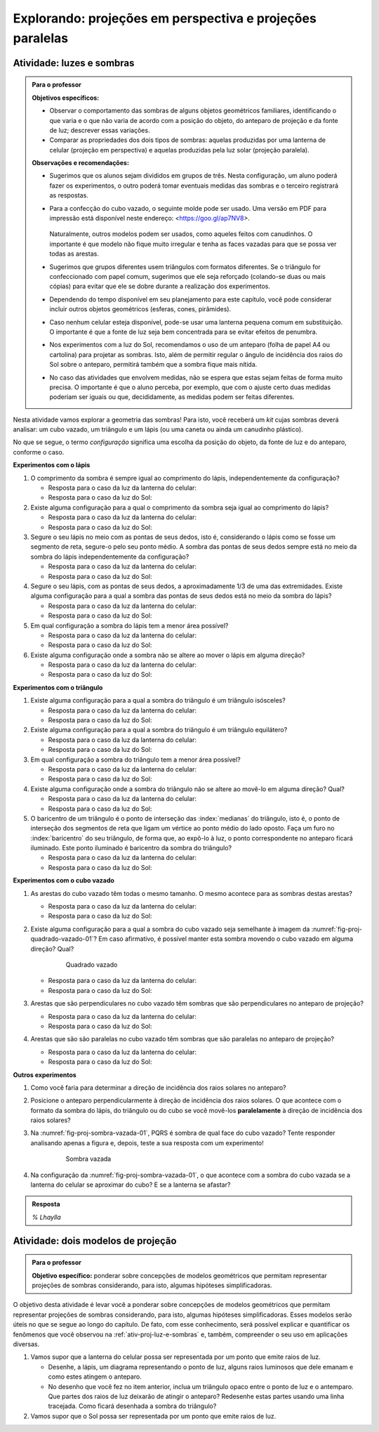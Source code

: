 .. HJB: perguntar para o aluno mais para o final como ele sabia quea as sombras pela luz do Sol de arestas paralelas do cubo vazado são paralelas ...


***********************************************
Explorando: projeções em perspectiva e projeções paralelas
***********************************************

.. _ativ-proj-luz-e-sombras:

Atividade: luzes e sombras
------------------------------

.. admonition:: Para o professor

   **Objetivos específicos:**
     
   * Observar o comportamento das sombras de alguns objetos geométricos familiares, identificando o que varia e o que não varia de acordo com a posição do objeto, do anteparo de projeção e da fonte de luz; descrever essas variações.
   
   * Comparar as propriedades dos dois tipos de sombras: aquelas produzidas por uma lanterna de celular (projeção em perspectiva) e aquelas produzidas pela luz solar (projeção paralela).

   
   **Observações e recomendações:**
   
   * Sugerimos que os alunos sejam divididos em grupos de três. Nesta configuração, um aluno poderá fazer os experimentos, o outro poderá tomar eventuais medidas das sombras e o terceiro registrará as respostas.
   
   * Para a confecção do cubo vazado, o seguinte molde pode ser usado. Uma versão em PDF para impressão está disponível neste endereço: <https://goo.gl/ap7NV8>.
   
      .. figure:: _resources/cubo-vazado.jpg
   
   
     Naturalmente, outros modelos podem ser usados, como aqueles feitos com canudinhos. O importante é que modelo não fique muito irregular e tenha as faces vazadas para que se possa ver todas as arestas.    
   
   * Sugerimos que grupos diferentes usem triângulos com formatos diferentes. Se o triângulo for confeccionado com papel comum, sugerimos que ele seja reforçado (colando-se duas ou mais cópias) para evitar que ele se dobre durante a realização dos experimentos.
   
   * Dependendo do tempo disponível em seu planejamento para este capítulo, você pode considerar incluir outros objetos geométricos (esferas, cones, pirâmides).
   
   * Caso nenhum celular esteja disponível, pode-se usar uma lanterna pequena comum em substituição. O importante é que a fonte de luz seja bem concentrada para se evitar efeitos de penumbra.
   
   * Nos experimentos com a luz do Sol, recomendamos o uso de um anteparo (folha de papel A4 ou cartolina) para projetar as sombras. Isto, além de permitir regular o ângulo de incidência dos raios do Sol sobre o anteparo, permitirá também que a sombra fique mais nítida.
   
   * No caso das atividades que envolvem medidas, não se espera que estas sejam feitas de forma muito precisa. O importante é que o aluno perceba, por exemplo, que com o ajuste certo duas medidas poderiam ser iguais ou que, decididamente, as medidas podem ser feitas diferentes.
   


Nesta atividade vamos explorar a geometria das sombras! Para isto, você receberá um *kit* cujas sombras deverá analisar: um cubo vazado, um triângulo e um lápis (ou uma caneta ou ainda um canudinho plástico). 

No que se segue, o termo *configuração* significa uma escolha da posição do objeto, da fonte de luz e do anteparo, conforme o caso.

**Experimentos com o lápis**

#. O comprimento da sombra é sempre igual ao comprimento do lápis, independentemente da configuração? 

   * Resposta para o caso da luz da lanterna do celular:
   
   * Resposta para o caso da luz do Sol:

#. Existe alguma configuração para a qual o comprimento da sombra seja igual ao comprimento do lápis?

   * Resposta para o caso da luz da lanterna do celular:
   
   * Resposta para o caso da luz do Sol:

#. Segure o seu lápis no meio com as pontas de seus dedos, isto é, considerando o lápis como se fosse um segmento de reta, segure-o pelo seu ponto médio. A sombra das pontas de seus dedos sempre está no meio da sombra do lápis independentemente da configuração? 

   * Resposta para o caso da luz da lanterna do celular:
   
   * Resposta para o caso da luz do Sol:

#. Segure o seu lápis, com as pontas de seus dedos, a aproximadamente 1/3 de uma das extremidades. Existe alguma configuração para a qual a sombra das pontas de seus dedos está no meio da sombra do lápis?

   * Resposta para o caso da luz da lanterna do celular:
   
   * Resposta para o caso da luz do Sol:

#. Em qual configuração a sombra do lápis tem a menor área possível?

   * Resposta para o caso da luz da lanterna do celular:
   
   * Resposta para o caso da luz do Sol:

#. Existe alguma configuração onde a sombra não se altere ao mover o lápis em alguma direção?

   * Resposta para o caso da luz da lanterna do celular:
   
   * Resposta para o caso da luz do Sol:

**Experimentos com o triângulo**

#. Existe alguma configuração para a qual a sombra do triângulo é um triângulo isósceles?

   * Resposta para o caso da luz da lanterna do celular:
   
   * Resposta para o caso da luz do Sol:

#. Existe alguma configuração para a qual a sombra do triângulo é um triângulo equilátero?

   * Resposta para o caso da luz da lanterna do celular:
   
   * Resposta para o caso da luz do Sol:

#. Em qual configuração a sombra do triângulo tem a menor área possível?

   * Resposta para o caso da luz da lanterna do celular:
   
   * Resposta para o caso da luz do Sol:

#. Existe alguma configuração onde a sombra do triângulo não se altere ao movê-lo em alguma direção? Qual?

   * Resposta para o caso da luz da lanterna do celular:
   
   * Resposta para o caso da luz do Sol:

#. O baricentro de um triângulo é o  ponto de interseção das :index:`medianas` do triângulo, isto é, o ponto de interseção dos segmentos de reta que ligam um vértice ao ponto médio do lado oposto. Faça um furo no :index:`baricentro` do seu triângulo, de forma que, ao expô-lo à luz, o ponto correspondente no anteparo ficará iluminado. Este ponto iluminado é baricentro da sombra do triângulo?

   * Resposta para o caso da luz da lanterna do celular:
   
   * Resposta para o caso da luz do Sol:

**Experimentos com o cubo vazado**

#. As arestas do cubo vazado têm todas o mesmo tamanho. O mesmo acontece para as sombras destas arestas?

   * Resposta para o caso da luz da lanterna do celular:   
   * Resposta para o caso da luz do Sol:


#. Existe alguma configuração para a qual a sombra do cubo vazado seja semelhante à imagem da :numref:`fig-proj-quadrado-vazado-01`? Em caso afirmativo, é possível manter esta sombra movendo o cubo vazado em alguma direção? Qual?

    .. _fig-proj-quadrado-vazado-01:
   
    .. figure:: _resources/quadrado-vazado-01_2.jpg
       :width: 100pt
       
       Quadrado vazado
   

   * Resposta para o caso da luz da lanterna do celular:
   
   * Resposta para o caso da luz do Sol:

#. Arestas que são perpendiculares no cubo vazado têm sombras que são perpendiculares no anteparo de projeção?

   * Resposta para o caso da luz da lanterna do celular:
   
   * Resposta para o caso da luz do Sol:

#. Arestas que são são paralelas no cubo vazado têm sombras que são paralelas no anteparo de projeção?

   * Resposta para o caso da luz da lanterna do celular:
   
   * Resposta para o caso da luz do Sol:


**Outros experimentos**

#. Como você faria para determinar a direção de incidência dos raios solares no anteparo?

#. Posicione o anteparo perpendicularmente à direção de incidência dos raios solares. O que acontece com o formato da sombra do lápis, do triângulo ou do cubo se você movê-los **paralelamente** à direção de incidência dos raios solares?

#. Na :numref:`fig-proj-sombra-vazada-01`, PQRS é sombra de qual face do cubo vazado? Tente responder analisando apenas a figura e, depois, teste a sua resposta com um experimento!
    
    .. _fig-proj-sombra-vazada-01:
   
    .. figure:: _resources/sombra-vazada-01.jpg
       :width: 400pt
       
       Sombra vazada

#. Na configuração da :numref:`fig-proj-sombra-vazada-01`, o que acontece com a sombra do cubo vazada se a lanterna do celular se aproximar do cubo? E se a lanterna se afastar?


.. admonition:: Resposta

  `% Lhaylla`
  
  
  
.. _ativ-proj-modelos-de-projecao:

Atividade: dois modelos de projeção
------------------------------

.. admonition:: Para o professor

   **Objetivo específico:** ponderar sobre concepções de modelos geométricos que permitam representar projeções de sombras considerando, para isto, algumas hipóteses simplificadoras.
  
O objetivo desta atividade é levar você a ponderar sobre concepções de modelos geométricos que permitam representar projeções de sombras considerando, para isto, algumas hipóteses simplificadoras. Esses modelos serão úteis no que se segue ao longo do capítulo. De fato, com esse conhecimento, será possível explicar e quantificar os fenômenos que você observou na :ref:`ativ-proj-luz-e-sombras` e, também, compreender o seu uso em aplicações diversas.

#. Vamos supor que a lanterna do celular possa ser representada por um ponto que emite raios de luz.

   * Desenhe, a lápis, um diagrama representando o ponto de luz, alguns raios luminosos que dele emanam e como estes atingem o anteparo.
   
   * No desenho que você fez no item anterior, inclua um triângulo opaco entre o ponto de luz e o antemparo. Que partes dos raios de luz deixarão de atingir o anteparo? Redesenhe estas partes usando uma linha tracejada. Como ficará desenhada a sombra do triângulo?
   
#. Vamos supor que o Sol possa ser representada por um ponto que emite raios de luz.   
  